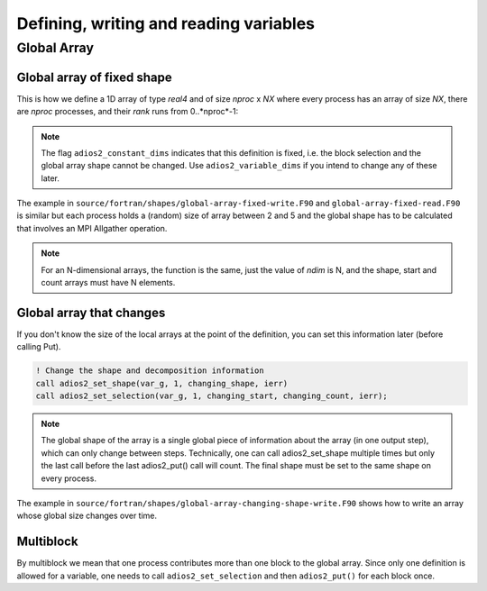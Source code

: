 .. _section_fortran_variables:

Defining, writing and reading variables
#######################################

Global Array
*****************************************

Global array of fixed shape
---------------------------

This is how we define a 1D array of type *real4* and of size *nproc* x *NX* where every process has an array of size *NX*, there are *nproc* processes, and their *rank* runs from 0..*nproc*-1:

.. code-block:: fortran 
   :emphasize-lines: 14-17

    use adios2
    implicit none
    type(adios2_io) :: io
    type(adios2_variable) :: var_g
    ...
    integer*4 :: ndim
    integer*8, dimension(1) :: fixed_shape, fixed_start, fixed_count

    ndim = 1
    fixed_count = NX
    fixed_shape = nproc * NX
    fixed_start = rank * NX
    
    call adios2_define_variable(var_g, io, "GlobalArray", &
                                adios2_type_real4, ndim, &
                                fixed_shape, fixed_start, fixed_count, &
                                adios2_constant_dims, ierr)
             

.. note::

    The flag ``adios2_constant_dims`` indicates that this definition is fixed, i.e. the block selection and the global array shape cannot be changed. Use ``adios2_variable_dims`` if you intend to change any of these later. 

The example in  ``source/fortran/shapes/global-array-fixed-write.F90`` and ``global-array-fixed-read.F90`` is similar but each process holds a (random) size of array between 2 and 5 and the global shape has to be calculated that involves an MPI Allgather operation. 

.. note::

    For an N-dimensional arrays, the function is the same, just the value of *ndim* is N, and the shape, start and count arrays must have N elements. 



Global array that changes
-------------------------

If you don't know the size of the local arrays at the point of the definition, you can set this information later (before calling Put). 

.. code-block:: fortran 

        ! Change the shape and decomposition information
        call adios2_set_shape(var_g, 1, changing_shape, ierr)
        call adios2_set_selection(var_g, 1, changing_start, changing_count, ierr);

.. note::

    The global shape of the array is a single global piece of information about the array (in one output step), which can only change between steps. Technically, one can call adios2_set_shape multiple times but only the last call before the last adios2_put() call will count. The final shape must be set to the same shape on every process. 

The example in  ``source/fortran/shapes/global-array-changing-shape-write.F90`` shows how to write an array whose global size changes over time. 

Multiblock 
----------

By multiblock we mean that one process contributes more than one block to the global array. Since only one definition is allowed for a variable, one needs to call ``adios2_set_selection`` and then ``adios2_put()`` for each block once. 